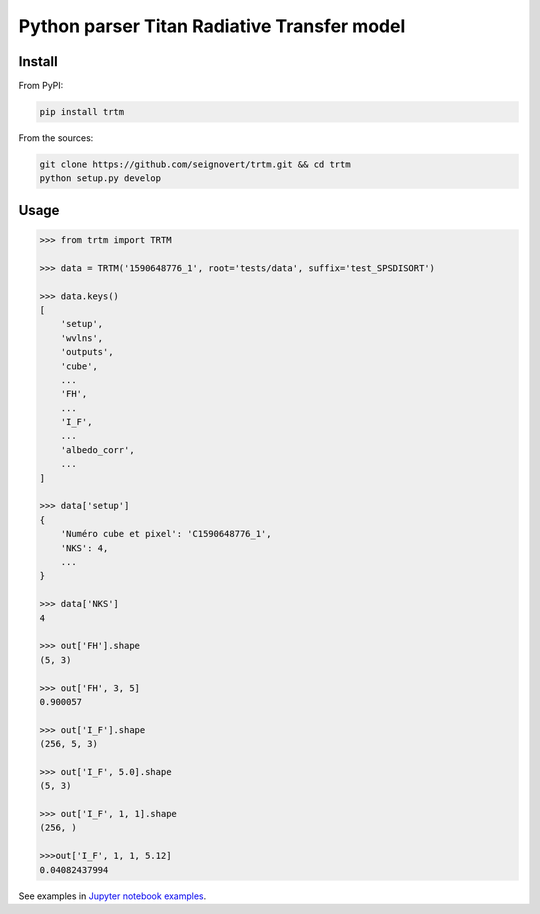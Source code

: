 Python parser Titan Radiative Transfer model
============================================

|Build| |PyPI| |Python| |Version| |License|

.. |Build| image:: https://github.com/seignovert/trtm/workflows/Github%20Actions/badge.svg
        :target: https://github.com/seignovert/trtm/actions?query=workflow%3A%22Github+Actions%22
.. |PyPI| image:: https://img.shields.io/badge/PyPI-trtm-blue.svg?logo=python&logoColor=white
        :target: https://pypi.org/project/trtm
.. |Python| image:: https://img.shields.io/pypi/pyversions/trtm.svg?label=Python
        :target: https://pypi.org/project/trtm
.. |Version| image:: https://img.shields.io/pypi/v/trtm.svg?label=Version
        :target: https://pypi.org/project/trtm
.. |License| image:: https://img.shields.io/pypi/l/trtm.svg?label=License
        :target: https://pypi.org/project/trtm


Install
-------

From PyPI:

.. code:: bash

    pip install trtm

From the sources:

.. code:: bash

    git clone https://github.com/seignovert/trtm.git && cd trtm
    python setup.py develop


Usage
-----

.. code:: python

    >>> from trtm import TRTM

    >>> data = TRTM('1590648776_1', root='tests/data', suffix='test_SPSDISORT')

    >>> data.keys()
    [
        'setup',
        'wvlns',
        'outputs',
        'cube',
        ...
        'FH',
        ...
        'I_F',
        ...
        'albedo_corr',
        ...
    ]

    >>> data['setup']
    {
        'Numéro cube et pixel': 'C1590648776_1',
        'NKS': 4,
        ...
    }

    >>> data['NKS']
    4

    >>> out['FH'].shape
    (5, 3)

    >>> out['FH', 3, 5]
    0.900057

    >>> out['I_F'].shape
    (256, 5, 3)

    >>> out['I_F', 5.0].shape
    (5, 3)

    >>> out['I_F', 1, 1].shape
    (256, )

    >>>out['I_F', 1, 1, 5.12]
    0.04082437994

See examples in `Jupyter notebook examples <notebooks/Examples.ipynb>`_.
